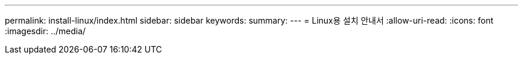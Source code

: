 ---
permalink: install-linux/index.html 
sidebar: sidebar 
keywords:  
summary:  
---
= Linux용 설치 안내서
:allow-uri-read: 
:icons: font
:imagesdir: ../media/


